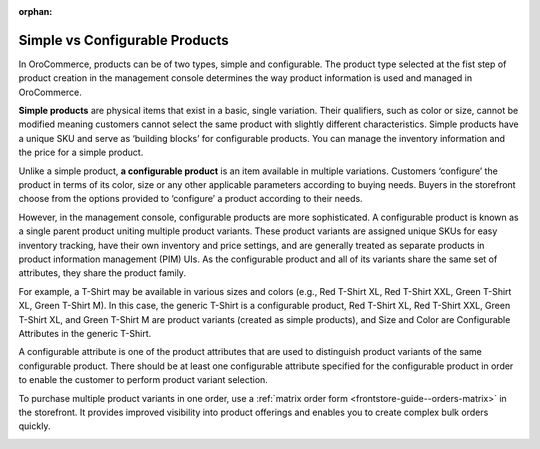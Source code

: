 :orphan:

Simple vs Configurable Products
-------------------------------

.. simple_product_begin

.. configurable_product_begin

In OroCommerce, products can be of two types, simple and configurable. The product type selected at the fist step of product creation in the management console determines the way product information is used and managed in OroCommerce.

**Simple products** are physical items that exist in a basic, single variation. Their qualifiers, such as color or size, cannot be modified meaning customers cannot select the same product with slightly different characteristics. Simple products have a unique SKU and serve as ‘building blocks’ for configurable products. You can manage the inventory information and the price for a simple product.

.. simple_product_end

.. image:: /img/products/products/SimpleProductScreenFrontStore.png
   :alt: An example of a simple product displayed in the storefront

Unlike a simple product, **a configurable product** is an item available in multiple variations. Customers ‘configure’ the product in terms of its color, size or any other applicable parameters according to buying needs. Buyers in the storefront choose from the options provided to ‘configure’ a product according to their needs.

However, in the management console, configurable products are more sophisticated. A configurable product is known as a single parent product uniting multiple product variants. These product variants are assigned unique SKUs for easy inventory tracking, have their own inventory and price settings, and are generally treated as separate products in product information management (PIM) UIs. As the configurable product and all of its variants share the same set of attributes, they share the product family.

.. image:: /img/products/products/SampleConfigSimpleGrid.png
   :alt: Both configurable and simple products are illustrated in the products grid

For example, a T-Shirt may be available in various sizes and colors (e.g., Red T-Shirt XL, Red T-Shirt XXL, Green T-Shirt XL, Green T-Shirt M). In this case, the generic T-Shirt is a configurable product, Red T-Shirt XL, Red T-Shirt XXL, Green T-Shirt XL, and Green T-Shirt M are product variants (created as simple products), and Size and Color are Configurable Attributes in the generic T-Shirt.

A configurable attribute is one of the product attributes that are used to distinguish product variants of the same configurable product. There should be at least one configurable attribute specified for the configurable product in order to enable the customer to perform product variant selection.

To purchase multiple product variants in one order, use a :ref:`matrix order form <frontstore-guide--orders-matrix>` in the storefront.  It provides improved visibility into product offerings and enables you to create complex bulk orders quickly.

.. image:: /img/products/products/matrix_popup.png
   :alt: Matrix form in the storefront illustrating variations of a usb drive


.. configurable_product_end